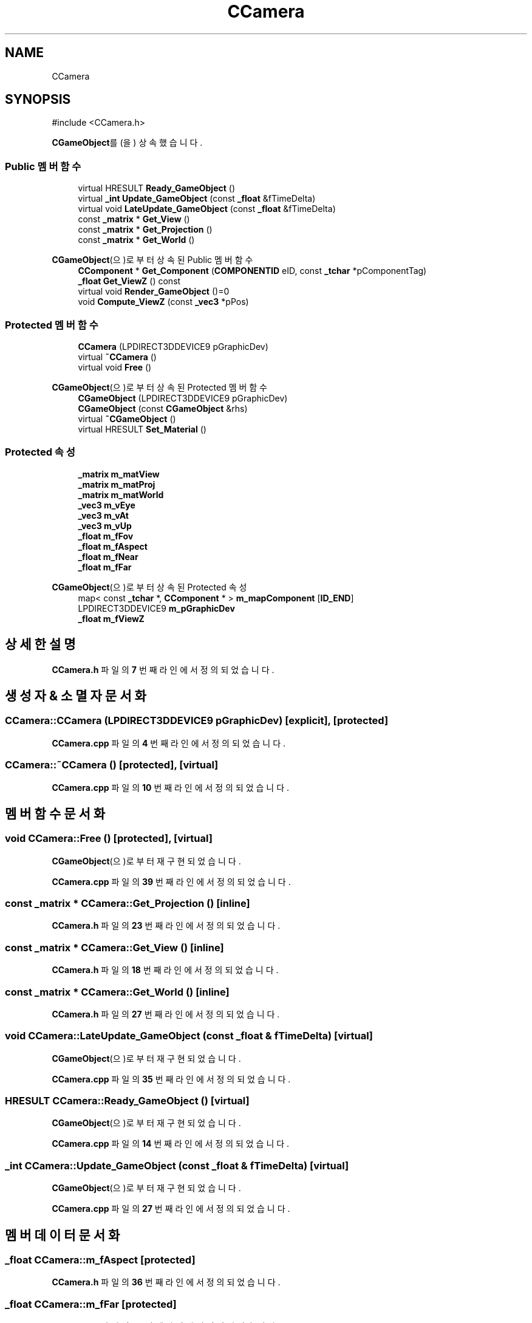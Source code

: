 .TH "CCamera" 3 "Version 1.0" "Engine" \" -*- nroff -*-
.ad l
.nh
.SH NAME
CCamera
.SH SYNOPSIS
.br
.PP
.PP
\fR#include <CCamera\&.h>\fP
.PP
\fBCGameObject\fP를(을) 상속했습니다\&.
.SS "Public 멤버 함수"

.in +1c
.ti -1c
.RI "virtual HRESULT \fBReady_GameObject\fP ()"
.br
.ti -1c
.RI "virtual \fB_int\fP \fBUpdate_GameObject\fP (const \fB_float\fP &fTimeDelta)"
.br
.ti -1c
.RI "virtual void \fBLateUpdate_GameObject\fP (const \fB_float\fP &fTimeDelta)"
.br
.ti -1c
.RI "const \fB_matrix\fP * \fBGet_View\fP ()"
.br
.ti -1c
.RI "const \fB_matrix\fP * \fBGet_Projection\fP ()"
.br
.ti -1c
.RI "const \fB_matrix\fP * \fBGet_World\fP ()"
.br
.in -1c

\fBCGameObject\fP(으)로부터 상속된 Public 멤버 함수
.in +1c
.ti -1c
.RI "\fBCComponent\fP * \fBGet_Component\fP (\fBCOMPONENTID\fP eID, const \fB_tchar\fP *pComponentTag)"
.br
.ti -1c
.RI "\fB_float\fP \fBGet_ViewZ\fP () const"
.br
.ti -1c
.RI "virtual void \fBRender_GameObject\fP ()=0"
.br
.ti -1c
.RI "void \fBCompute_ViewZ\fP (const \fB_vec3\fP *pPos)"
.br
.in -1c
.SS "Protected 멤버 함수"

.in +1c
.ti -1c
.RI "\fBCCamera\fP (LPDIRECT3DDEVICE9 pGraphicDev)"
.br
.ti -1c
.RI "virtual \fB~CCamera\fP ()"
.br
.ti -1c
.RI "virtual void \fBFree\fP ()"
.br
.in -1c

\fBCGameObject\fP(으)로부터 상속된 Protected 멤버 함수
.in +1c
.ti -1c
.RI "\fBCGameObject\fP (LPDIRECT3DDEVICE9 pGraphicDev)"
.br
.ti -1c
.RI "\fBCGameObject\fP (const \fBCGameObject\fP &rhs)"
.br
.ti -1c
.RI "virtual \fB~CGameObject\fP ()"
.br
.ti -1c
.RI "virtual HRESULT \fBSet_Material\fP ()"
.br
.in -1c
.SS "Protected 속성"

.in +1c
.ti -1c
.RI "\fB_matrix\fP \fBm_matView\fP"
.br
.ti -1c
.RI "\fB_matrix\fP \fBm_matProj\fP"
.br
.ti -1c
.RI "\fB_matrix\fP \fBm_matWorld\fP"
.br
.ti -1c
.RI "\fB_vec3\fP \fBm_vEye\fP"
.br
.ti -1c
.RI "\fB_vec3\fP \fBm_vAt\fP"
.br
.ti -1c
.RI "\fB_vec3\fP \fBm_vUp\fP"
.br
.ti -1c
.RI "\fB_float\fP \fBm_fFov\fP"
.br
.ti -1c
.RI "\fB_float\fP \fBm_fAspect\fP"
.br
.ti -1c
.RI "\fB_float\fP \fBm_fNear\fP"
.br
.ti -1c
.RI "\fB_float\fP \fBm_fFar\fP"
.br
.in -1c

\fBCGameObject\fP(으)로부터 상속된 Protected 속성
.in +1c
.ti -1c
.RI "map< const \fB_tchar\fP *, \fBCComponent\fP * > \fBm_mapComponent\fP [\fBID_END\fP]"
.br
.ti -1c
.RI "LPDIRECT3DDEVICE9 \fBm_pGraphicDev\fP"
.br
.ti -1c
.RI "\fB_float\fP \fBm_fViewZ\fP"
.br
.in -1c
.SH "상세한 설명"
.PP 
\fBCCamera\&.h\fP 파일의 \fB7\fP 번째 라인에서 정의되었습니다\&.
.SH "생성자 & 소멸자 문서화"
.PP 
.SS "CCamera::CCamera (LPDIRECT3DDEVICE9 pGraphicDev)\fR [explicit]\fP, \fR [protected]\fP"

.PP
\fBCCamera\&.cpp\fP 파일의 \fB4\fP 번째 라인에서 정의되었습니다\&.
.SS "CCamera::~CCamera ()\fR [protected]\fP, \fR [virtual]\fP"

.PP
\fBCCamera\&.cpp\fP 파일의 \fB10\fP 번째 라인에서 정의되었습니다\&.
.SH "멤버 함수 문서화"
.PP 
.SS "void CCamera::Free ()\fR [protected]\fP, \fR [virtual]\fP"

.PP
\fBCGameObject\fP(으)로부터 재구현되었습니다\&.
.PP
\fBCCamera\&.cpp\fP 파일의 \fB39\fP 번째 라인에서 정의되었습니다\&.
.SS "const \fB_matrix\fP * CCamera::Get_Projection ()\fR [inline]\fP"

.PP
\fBCCamera\&.h\fP 파일의 \fB23\fP 번째 라인에서 정의되었습니다\&.
.SS "const \fB_matrix\fP * CCamera::Get_View ()\fR [inline]\fP"

.PP
\fBCCamera\&.h\fP 파일의 \fB18\fP 번째 라인에서 정의되었습니다\&.
.SS "const \fB_matrix\fP * CCamera::Get_World ()\fR [inline]\fP"

.PP
\fBCCamera\&.h\fP 파일의 \fB27\fP 번째 라인에서 정의되었습니다\&.
.SS "void CCamera::LateUpdate_GameObject (const \fB_float\fP & fTimeDelta)\fR [virtual]\fP"

.PP
\fBCGameObject\fP(으)로부터 재구현되었습니다\&.
.PP
\fBCCamera\&.cpp\fP 파일의 \fB35\fP 번째 라인에서 정의되었습니다\&.
.SS "HRESULT CCamera::Ready_GameObject ()\fR [virtual]\fP"

.PP
\fBCGameObject\fP(으)로부터 재구현되었습니다\&.
.PP
\fBCCamera\&.cpp\fP 파일의 \fB14\fP 번째 라인에서 정의되었습니다\&.
.SS "\fB_int\fP CCamera::Update_GameObject (const \fB_float\fP & fTimeDelta)\fR [virtual]\fP"

.PP
\fBCGameObject\fP(으)로부터 재구현되었습니다\&.
.PP
\fBCCamera\&.cpp\fP 파일의 \fB27\fP 번째 라인에서 정의되었습니다\&.
.SH "멤버 데이터 문서화"
.PP 
.SS "\fB_float\fP CCamera::m_fAspect\fR [protected]\fP"

.PP
\fBCCamera\&.h\fP 파일의 \fB36\fP 번째 라인에서 정의되었습니다\&.
.SS "\fB_float\fP CCamera::m_fFar\fR [protected]\fP"

.PP
\fBCCamera\&.h\fP 파일의 \fB36\fP 번째 라인에서 정의되었습니다\&.
.SS "\fB_float\fP CCamera::m_fFov\fR [protected]\fP"

.PP
\fBCCamera\&.h\fP 파일의 \fB36\fP 번째 라인에서 정의되었습니다\&.
.SS "\fB_float\fP CCamera::m_fNear\fR [protected]\fP"

.PP
\fBCCamera\&.h\fP 파일의 \fB36\fP 번째 라인에서 정의되었습니다\&.
.SS "\fB_matrix\fP CCamera::m_matProj\fR [protected]\fP"

.PP
\fBCCamera\&.h\fP 파일의 \fB34\fP 번째 라인에서 정의되었습니다\&.
.SS "\fB_matrix\fP CCamera::m_matView\fR [protected]\fP"

.PP
\fBCCamera\&.h\fP 파일의 \fB34\fP 번째 라인에서 정의되었습니다\&.
.SS "\fB_matrix\fP CCamera::m_matWorld\fR [protected]\fP"

.PP
\fBCCamera\&.h\fP 파일의 \fB34\fP 번째 라인에서 정의되었습니다\&.
.SS "\fB_vec3\fP CCamera::m_vAt\fR [protected]\fP"

.PP
\fBCCamera\&.h\fP 파일의 \fB35\fP 번째 라인에서 정의되었습니다\&.
.SS "\fB_vec3\fP CCamera::m_vEye\fR [protected]\fP"

.PP
\fBCCamera\&.h\fP 파일의 \fB35\fP 번째 라인에서 정의되었습니다\&.
.SS "\fB_vec3\fP CCamera::m_vUp\fR [protected]\fP"

.PP
\fBCCamera\&.h\fP 파일의 \fB35\fP 번째 라인에서 정의되었습니다\&.

.SH "작성자"
.PP 
소스 코드로부터 Engine를 위해 Doxygen에 의해 자동으로 생성됨\&.

